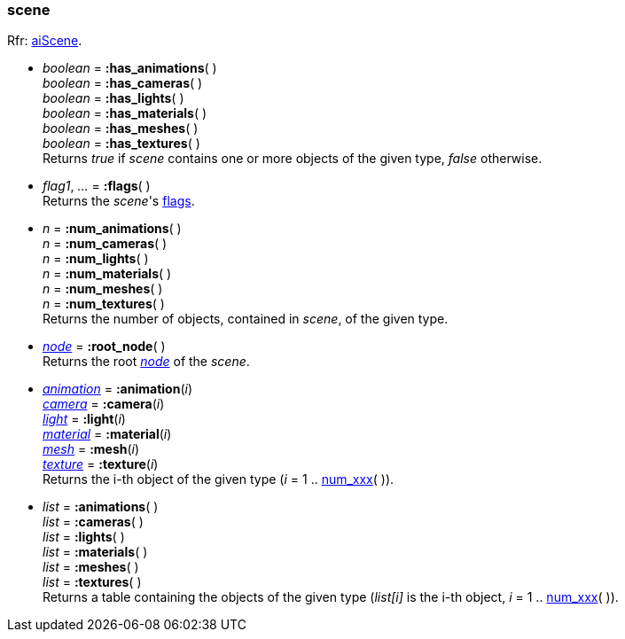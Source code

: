
[[scene]]
=== scene

[small]#Rfr: link:++http://www.assimp.org/lib_html/structai_scene.html++[aiScene].#

* _boolean_ = *:has_animations*( ) +
_boolean_ = *:has_cameras*( ) +
_boolean_ = *:has_lights*( ) +
_boolean_ = *:has_materials*( ) +
_boolean_ = *:has_meshes*( ) +
_boolean_ = *:has_textures*( ) +
[small]#Returns _true_ if _scene_ contains one or more objects of the given type,
_false_ otherwise.#

* _flag1_, _..._ = *:flags*( ) +
[small]#Returns the _scene_'s <<sceneflags, flags>>.#

[[num_xxx]]
* _n_ = *:num_animations*( ) +
_n_ = *:num_cameras*( ) +
_n_ = *:num_lights*( ) +
_n_ = *:num_materials*( ) +
_n_ = *:num_meshes*( ) +
_n_ = *:num_textures*( ) +
[small]#Returns the number of objects, contained in _scene_, of the given type.#


* <<node, _node_>> = *:root_node*( ) +
[small]#Returns the root <<node, _node_>> of the _scene_.#

* <<animation, _animation_>> = *:animation*(_i_) +
<<camera, _camera_>> = *:camera*(_i_) +
<<light, _light_>> = *:light*(_i_) +
<<material, _material_>> = *:material*(_i_) +
<<mesh, _mesh_>> = *:mesh*(_i_) +
<<texture, _texture_>> = *:texture*(_i_) +
[small]#Returns the i-th object of the given type (_i_ = 1 .. <<num_xxx, num_xxx>>( )).#

* _list_ = *:animations*( ) +
_list_ = *:cameras*( ) +
_list_ = *:lights*( ) +
_list_ = *:materials*( ) +
_list_ = *:meshes*( ) +
_list_ = *:textures*( ) +
[small]#Returns a table containing the objects of the given type
(_list[i]_ is the i-th object, _i_ = 1 .. <<num_xxx, num_xxx>>( )).#

